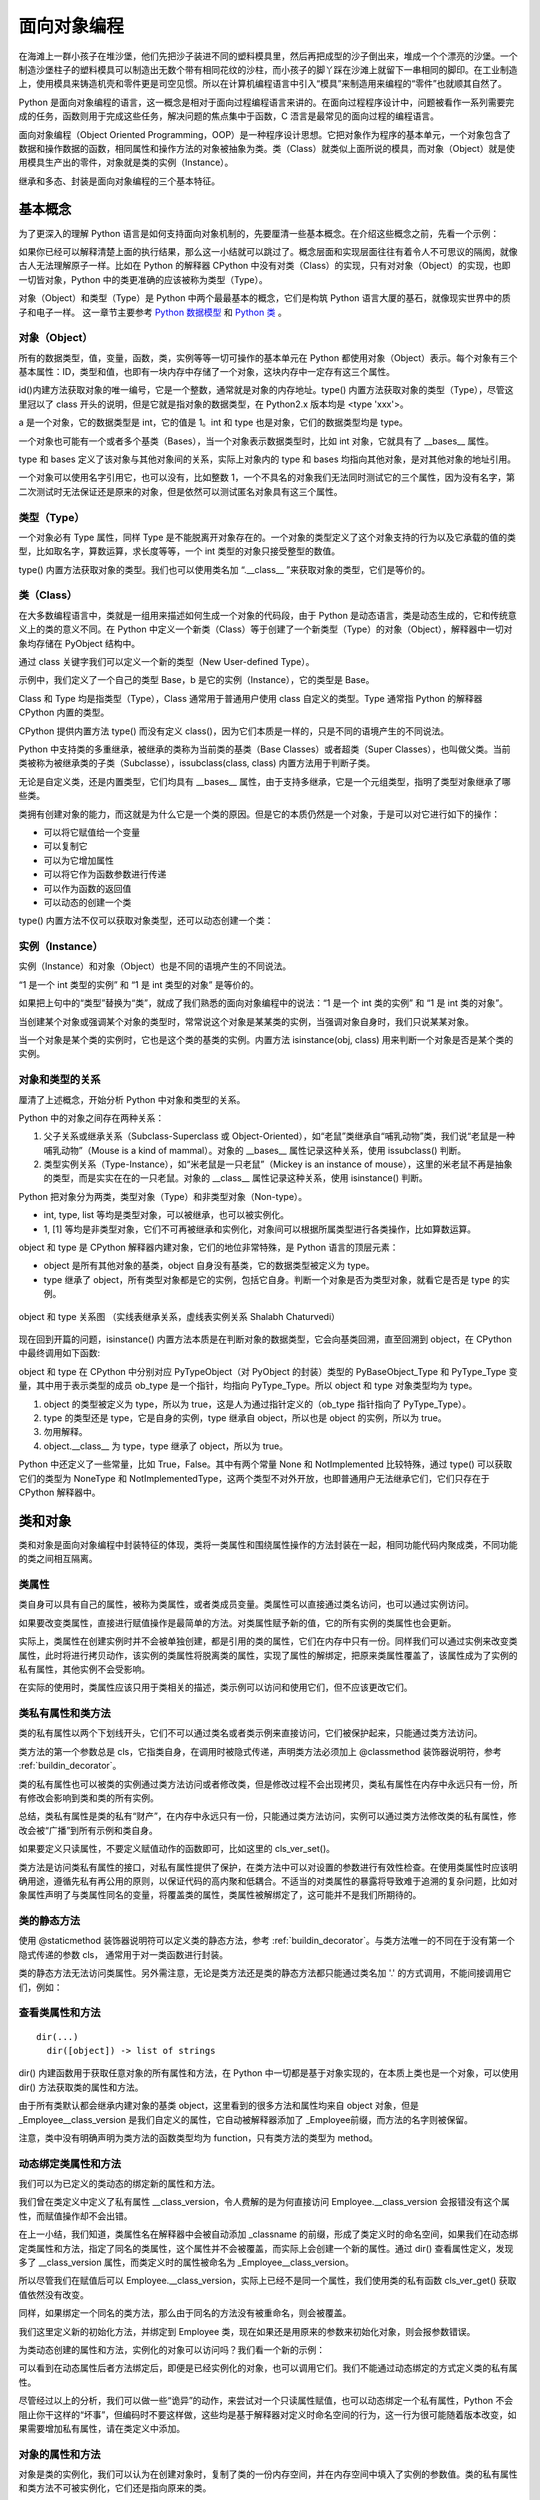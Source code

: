 面向对象编程
================

在海滩上一群小孩子在堆沙堡，他们先把沙子装进不同的塑料模具里，然后再把成型的沙子倒出来，堆成一个个漂亮的沙堡。一个制造沙堡柱子的塑料模具可以制造出无数个带有相同花纹的沙柱，而小孩子的脚丫踩在沙滩上就留下一串相同的脚印。在工业制造上，使用模具来铸造机壳和零件更是司空见惯。所以在计算机编程语言中引入“模具”来制造用来编程的“零件”也就顺其自然了。

Python 是面向对象编程的语言，这一概念是相对于面向过程编程语言来讲的。在面向过程程序设计中，问题被看作一系列需要完成的任务，函数则用于完成这些任务，解决问题的焦点集中于函数，C 浯言是最常见的面向过程的编程语言。

面向对象编程（Object Oriented Programming，OOP）是一种程序设计思想。它把对象作为程序的基本单元，一个对象包含了数据和操作数据的函数，相同属性和操作方法的对象被抽象为类。类（Class）就类似上面所说的模具，而对象（Object）就是使用模具生产出的零件，对象就是类的实例（Instance）。

继承和多态、封装是面向对象编程的三个基本特征。

基本概念
----------

为了更深入的理解 Python 语言是如何支持面向对象机制的，先要厘清一些基本概念。在介绍这些概念之前，先看一个示例：

.. code-block:: python
  :linenos:
  :lineno-start: 0

  print(isinstance(object, type))
  print(isinstance(type, object))
  print(isinstance(type, type))
  print(isinstance(object, object))

  >>>
  True
  True
  True
  True

如果你已经可以解释清楚上面的执行结果，那么这一小结就可以跳过了。概念层面和实现层面往往有着令人不可思议的隔阂，就像古人无法理解原子一样。比如在 Python 的解释器 CPython 中没有对类（Class）的实现，只有对对象（Object）的实现，也即一切皆对象，Python 中的类更准确的应该被称为类型（Type）。

对象（Object）和类型（Type）是 Python 中两个最最基本的概念，它们是构筑 Python 语言大厦的基石，就像现实世界中的质子和电子一样。 这一章节主要参考 `Python 数据模型 <https://docs.python.org/dev/reference/datamodel.html>`_ 和 `Python 类 <https://docs.python.org/dev/tutorial/classes.html?highlight=virtual>`_ 。

对象（Object）
~~~~~~~~~~~~~~~

所有的数据类型，值，变量，函数，类，实例等等一切可操作的基本单元在 Python 都使用对象（Object）表示。每个对象有三个基本属性：ID，类型和值，也即有一块内存中存储了一个对象，这块内存中一定存有这三个属性。

.. code-block:: sh
  :linenos:
  :lineno-start: 0

  a = 1
  print(id(a), type(a), a)
  print(id(int), type(int), int)
  print(id(type), type(type), type)
  
  >>>
  1384836208 <class 'int'> 1
  1837755504 <class 'int'> 1
  1837581680 <class 'type'> <class 'int'>
  1837610960 <class 'type'> <class 'type'>

id()内建方法获取对象的唯一编号，它是一个整数，通常就是对象的内存地址。type() 内置方法获取对象的类型（Type），尽管这里冠以了 class 开头的说明，但是它就是指对象的数据类型，在 Python2.x 版本均是 <type 'xxx'>。

a 是一个对象，它的数据类型是 int，它的值是 1。int 和 type 也是对象，它们的数据类型均是 type。

一个对象也可能有一个或者多个基类（Bases），当一个对象表示数据类型时，比如 int 对象，它就具有了 __bases__ 属性。

.. code-block:: sh
  :linenos:
  :lineno-start: 0

  print(int.__bases__)
  print(type.__bases__)
  print(a.__bases__)
 
  >>>
  (<class 'object'>,)
  (<class 'object'>,)
  AttributeError: 'int' object has no attribute '__bases__'

type 和 bases 定义了该对象与其他对象间的关系，实际上对象内的 type 和 bases 均指向其他对象，是对其他对象的地址引用。

一个对象可以使用名字引用它，也可以没有，比如整数 1，一个不具名的对象我们无法同时测试它的三个属性，因为没有名字，第二次测试时无法保证还是原来的对象，但是依然可以测试匿名对象具有这三个属性。

.. code-block:: sh
  :linenos:
  :lineno-start: 0

  print(int.__name__)
  print(id(1), type(1), 1)
  
  print((1).__name__)
  
  >>>
  int
  1384836208 <class 'int'> 1
  AttributeError: 'int' object has no attribute '__name__'

类型（Type）
~~~~~~~~~~~~~~~

一个对象必有 Type 属性，同样 Type 是不能脱离开对象存在的。一个对象的类型定义了这个对象支持的行为以及它承载的值的类型，比如取名字，算数运算，求长度等等，一个 int 类型的对象只接受整型的数值。

type() 内置方法获取对象的类型。我们也可以使用类名加 “.__class__ ”来获取对象的类型，它们是等价的。

.. code-block:: sh
  :linenos:
  :lineno-start: 0
  
  a = 1
  print(type(a))
  print(a.__class__)
  
  >>>
  <class 'int'>
  <class 'int'>

类（Class）
~~~~~~~~~~~~~~~

在大多数编程语言中，类就是一组用来描述如何生成一个对象的代码段，由于 Python 是动态语言，类是动态生成的，它和传统意义上的类的意义不同。在 Python 中定义一个新类（Class）等于创建了一个新类型（Type）的对象（Object），解释器中一切对象均存储在 PyObject 结构中。

通过 class 关键字我们可以定义一个新的类型（New User-defined Type）。

.. code-block:: sh
  :linenos:
  :lineno-start: 0

  class Base():
      pass
  
  b = Base()
  print(id(Base), type(Base), Base)
  print(id(b), type(b), b)
  
  >>>
  2978875124248 <class 'type'> <class '__main__.Base'>
  2978906227544 <class '__main__.Base'> <__main__.Base object at 0x000002B594A5C358>

示例中，我们定义了一个自己的类型 Base，b 是它的实例（Instance），它的类型是 Base。

Class 和 Type 均是指类型（Type），Class 通常用于普通用户使用 class 自定义的类型。Type 通常指 Python 的解释器 CPython 内置的类型。

CPython 提供内置方法 type() 而没有定义 class()，因为它们本质是一样的，只是不同的语境产生的不同说法。 

Python 中支持类的多重继承，被继承的类称为当前类的基类（Base Classes）或者超类（Super Classes），也叫做父类。当前类被称为被继承类的子类（Subclasse），issubclass(class, class) 内置方法用于判断子类。

.. code-block:: python
  :linenos:
  :lineno-start: 0
  
  class A:
      pass
  class B(A):
      pass

  print(issubclass(B, A))
  print(issubclass(B, object))
  
  >>>
  True
  True

无论是自定义类，还是内置类型，它们均具有 __bases__ 属性，由于支持多继承，它是一个元组类型，指明了类型对象继承了哪些类。

.. code-block:: sh
  :linenos:
  :lineno-start: 0

  class A():
      pass
  class B():
      pass
  class C(A, B):
      pass

  print(C.__bases__)
 
  >>>
  (<class '__main__.A'>, <class '__main__.B'>)

类拥有创建对象的能力，而这就是为什么它是一个类的原因。但是它的本质仍然是一个对象，于是可以对它进行如下的操作：

- 可以将它赋值给一个变量
- 可以复制它
- 可以为它增加属性
- 可以将它作为函数参数进行传递
- 可以作为函数的返回值
- 可以动态的创建一个类

type() 内置方法不仅可以获取对象类型，还可以动态创建一个类：

.. code-block:: sh
  :linenos:
  :lineno-start: 0
  
  class A(object):
      name = 'A'
      
      def print_name(self):
          print(self.name)
  
  # 等价的类定义
  def print_name(self):
      print(self.name)
  
  A = type('A', (object,), {'name': 'A', "print_name" : print_name})

实例（Instance）
~~~~~~~~~~~~~~~~~~

实例（Instance）和对象（Object）也是不同的语境产生的不同说法。

“1 是一个 int 类型的实例” 和 “1 是 int 类型的对象” 是等价的。

如果把上句中的“类型”替换为“类”，就成了我们熟悉的面向对象编程中的说法：“1 是一个 int 类的实例” 和 “1 是 int 类的对象”。

当创建某个对象或强调某个对象的类型时，常常说这个对象是某某类的实例，当强调对象自身时，我们只说某某对象。

当一个对象是某个类的实例时，它也是这个类的基类的实例。内置方法 isinstance(obj, class) 用来判断一个对象是否是某个类的实例。

.. code-block:: sh
  :linenos:
  :lineno-start: 0
  
  class Base():
      pass
  
  b = Base()
  print(isinstance(b, Base))
  print(isinstance(b, object))
  
  >>>
  True
  True

对象和类型的关系
~~~~~~~~~~~~~~~~~~~

厘清了上述概念，开始分析 Python 中对象和类型的关系。

Python 中的对象之间存在两种关系：

1. 父子关系或继承关系（Subclass-Superclass 或 Object-Oriented），如“老鼠”类继承自“哺乳动物”类，我们说“老鼠是一种哺乳动物”（Mouse is a kind of mammal）。对象的 __bases__ 属性记录这种关系，使用 issubclass() 判断。
2. 类型实例关系（Type-Instance），如“米老鼠是一只老鼠”（Mickey is an instance of mouse），这里的米老鼠不再是抽象的类型，而是实实在在的一只老鼠。对象的 __class__ 属性记录这种关系，使用 isinstance() 判断。

Python 把对象分为两类，类型对象（Type）和非类型对象（Non-type）。

- int, type, list 等均是类型对象，可以被继承，也可以被实例化。
- 1, [1] 等均是非类型对象，它们不可再被继承和实例化，对象间可以根据所属类型进行各类操作，比如算数运算。

object 和 type 是 CPython 解释器内建对象，它们的地位非常特殊，是 Python 语言的顶层元素：

- object 是所有其他对象的基类，object 自身没有基类，它的数据类型被定义为 type。
- type 继承了 object，所有类型对象都是它的实例，包括它自身。判断一个对象是否为类型对象，就看它是否是 type 的实例。

.. figure:: imgs/obj.png
  :scale: 100%
  :align: center
  :alt: DAG

  object 和 type 关系图 （实线表继承关系，虚线表实例关系 Shalabh Chaturvedi）

现在回到开篇的问题，isinstance() 内置方法本质是在判断对象的数据类型，它会向基类回溯，直至回溯到 object，在 CPython 中最终调用如下函数:

.. code-block:: python
  :linenos:
  :lineno-start: 0

  static int
  type_is_subtype_base_chain(PyTypeObject *a, PyTypeObject *b)
  {
      do {
          if (a == b)
              return 1;
          a = a->tp_base;
      } while (a != NULL);
  
      return (b == &PyBaseObject_Type);
  }

  print(isinstance(object, type))  # 1
  print(isinstance(type, object))  # 2
  print(isinstance(type, type))    # 3
  print(isinstance(object, object))# 4

  print(object.__class__)  # <class 'type'>
  print(type.__class__)    # <class 'type'>
  
object 和 type 在 CPython 中分别对应 PyTypeObject（对 PyObject 的封装）类型的 PyBaseObject_Type 和 PyType_Type 变量，其中用于表示类型的成员 ob_type 是一个指针，均指向 PyType_Type。所以 object 和 type 对象类型均为 type。

1. object 的类型被定义为 type，所以为 true，这是人为通过指针定义的（ob_type 指针指向了 PyType_Type）。
2. type 的类型还是 type，它是自身的实例，type 继承自 object，所以也是 object 的实例，所以为 true。
3. 勿用解释。
4. object.__class__ 为 type，type 继承了 object，所以为 true。

Python 中还定义了一些常量，比如 True，False。其中有两个常量 None 和 NotImplemented 比较特殊，通过 type() 可以获取它们的类型为 NoneType 和 NotImplementedType，这两个类型不对外开放，也即普通用户无法继承它们，它们只存在于 CPython 解释器中。

类和对象
----------

类和对象是面向对象编程中封装特征的体现，类将一类属性和围绕属性操作的方法封装在一起，相同功能代码内聚成类，不同功能的类之间相互隔离。

类属性
~~~~~~~~~~~~

类自身可以具有自己的属性，被称为类属性，或者类成员变量。类属性可以直接通过类名访问，也可以通过实例访问。

.. code-block:: python
  :linenos:
  :lineno-start: 0
  
  class Employee():
      class_version = "v1.0"    # 类属性
      def __init__(self, id, name):
          self.id = id
          self.name = name
  
  print(Employee.class_version)   # 类名直接访问类属性
  worker0 = Employee(0, "John")
  print(worker0.class_version)    # 实例访问类属性
  
  >>>
  v1.0
  v1.0

如果要改变类属性，直接进行赋值操作是最简单的方法。对类属性赋予新的值，它的所有实例的类属性也会更新。
  
.. code-block:: python
  :linenos:
  :lineno-start: 0
  
  worker1 = Employee(1, "Bill")
  
  Employee.class_version = "v1.1" 
  print(Employee.class_version)
  print(worker0.class_version)
  print(worker1.class_version)
  
  >>>
  v1.1
  v1.1
  v1.1

实际上，类属性在创建实例时并不会被单独创建，都是引用的类的属性，它们在内存中只有一份。同样我们可以通过实例来改变类属性，此时将进行拷贝动作，该实例的类属性将脱离类的属性，实现了属性的解绑定，把原来类属性覆盖了，该属性成为了实例的私有属性，其他实例不会受影响。

.. code-block:: python
  :linenos:
  :lineno-start: 0

  worker0.class_version = "v1.2" # 类属性被复制，不影响类和其他实例
  print(worker0.class_version)
  
  print(Employee.class_version) 
  print(worker1.class_version)

  >>>
  v1.2
  v1.1
  v1.1

在实际的使用时，类属性应该只用于类相关的描述，类示例可以访问和使用它们，但不应该更改它们。

类私有属性和类方法
~~~~~~~~~~~~~~~~~~~

类的私有属性以两个下划线开头，它们不可以通过类名或者类示例来直接访问，它们被保护起来，只能通过类方法访问。 

.. code-block:: python
  :linenos:
  :lineno-start: 0
  
  class Employee():
      __class_version = "v1.0"    # 类的私有属性
      def __init__(self, id, name):
          self.id = id
          self.name = name
  
  print(Employee.__class_version)
  
  >>>
  AttributeError: type object 'Employee' has no attribute '__class_version'

类方法的第一个参数总是 cls，它指类自身，在调用时被隐式传递，声明类方法必须加上 @classmethod 装饰器说明符，参考 :ref:`buildin_decorator`。

.. code-block:: python
  :linenos:
  :lineno-start: 0
  
  class Employee():
      __class_version = "v1.0"
      def __init__(self, id, name):
          self.id = id
          self.name = name

    @classmethod
    def cls_ver_get(cls):
        return cls.__class_version
        
    @classmethod
    def cls_ver_set(cls, new_version):
        cls.__class_version = new_version

  print(Employee.cls_ver_get())
  Employee.cls_ver_set("v1.1")
  print(Employee.cls_ver_get())
  
  >>>
  v1.0
  v1.1

类的私有属性也可以被类的实例通过类方法访问或者修改类，但是修改过程不会出现拷贝，类私有属性在内存中永远只有一份，所有修改会影响到类和类的所有实例。

.. code-block:: python
  :linenos:
  :lineno-start: 0
  
  worker0 = Employee(0, "John")  
  worker1 = Employee(1, "Bill")
  
  worker0.cls_ver_set("v1.2")
  print(worker0.cls_ver_get())
  
  print(Employee.cls_ver_get())
  print(worker1.cls_ver_get())
  
  >>>
  v1.2
  v1.2
  v1.2

总结，类私有属性是类的私有“财产”，在内存中永远只有一份，只能通过类方法访问，实例可以通过类方法修改类的私有属性，修改会被“广播”到所有示例和类自身。

如果要定义只读属性，不要定义赋值动作的函数即可，比如这里的 cls_ver_set()。

类方法是访问类私有属性的接口，对私有属性提供了保护，在类方法中可以对设置的参数进行有效性检查。在使用类属性时应该明确用途，遵循先私有再公用的原则，以保证代码的高内聚和低耦合。不适当的对类属性的暴露将导致难于追溯的复杂问题，比如对象属性声明了与类属性同名的变量，将覆盖类的属性，类属性被解绑定了，这可能并不是我们所期待的。

类的静态方法
~~~~~~~~~~~~~~~~

使用 @staticmethod 装饰器说明符可以定义类的静态方法，参考 :ref:`buildin_decorator`。与类方法唯一的不同在于没有第一个隐式传递的参数 cls， 通常用于对一类函数进行封装。

.. code-block:: python
  :linenos:
  :lineno-start: 0
  
  class Employee():
      ......
      @staticmethod
      def static_get():
          print("This is a class static method")

  Employee.static_get()
  
  >>>
  This is a class static method

类的静态方法无法访问类属性。另外需注意，无论是类方法还是类的静态方法都只能通过类名加 '.' 的方式调用，不能间接调用它们，例如：
  
.. code-block:: python
  :linenos:
  :lineno-start: 0
  
  class Employee():
      __class_version = "v1.0"
      def __init__(self, id, name):
          self.id = id
          self.name = name
  
      @classmethod
      def cls_ver_get(cls):
          return cls.__class_version
  
      func_map = {'cls_ver_get':cls_ver_get}
      
      def call_func_map(self):
          self.func_map['cls_ver_get']()
      
  worker0 = Employee(0, "John")
  worker0.call_func_map()
  
  >>>
  TypeError: 'classmethod' object is not callable

查看类属性和方法
~~~~~~~~~~~~~~~~

::

  dir(...)
    dir([object]) -> list of strings

dir() 内建函数用于获取任意对象的所有属性和方法，在 Python 中一切都是基于对象实现的，在本质上类也是一个对象，可以使用 dir() 方法获取类的属性和方法。

.. code-block:: sh
  :linenos:
  :lineno-start: 0
  
  print(dir(Employee))
  
  >>>
  (<class '__main__.Employee'>, <class 'object'>)
  ['_Employee__class_version', '__class__', '__delattr__', '__dict__', '__dir__', '__doc__', 
   ......, 'cls_ver_get', 'cls_ver_set']

由于所有类默认都会继承内建对象的基类 object，这里看到的很多方法和属性均来自 object 对象，但是 _Employee__class_version 是我们自定义的属性，它自动被解释器添加了
_Employee前缀，而方法的名字则被保留。

.. code-block:: sh
  :linenos:
  :lineno-start: 0
  
  print(type(Employee.__init__))
  print(type(Employee.static_get))
  print(type(Employee.cls_ver_get))

  >>>
  <class 'function'>
  <class 'function'>
  <class 'method'>

注意，类中没有明确声明为类方法的函数类型均为 function，只有类方法的类型为 method。

动态绑定类属性和方法
~~~~~~~~~~~~~~~~~~~~~

我们可以为已定义的类动态的绑定新的属性和方法。

.. code-block:: python
  :linenos:
  :lineno-start: 0
  
  Employee.__class_version = "v1.3"
  dir(Employee)
  
  print(Employee.__class_version)
  print(Employee.cls_ver_get())
  
  >>>
  ['_Employee__class_version', '__class__', '__class_version', 
   ......, 'cls_ver_get', 'cls_ver_set']
  v1.3
  v1.2
  
我们曾在类定义中定义了私有属性 __class_version，令人费解的是为何直接访问 Employee.__class_version 会报错没有这个属性，而赋值操作却不会出错。
  
在上一小结，我们知道，类属性名在解释器中会被自动添加 _classname 的前缀，形成了类定义时的命名空间，如果我们在动态绑定类属性和方法，指定了同名的类属性，这个属性并不会被覆盖，而实际上会创建一个新的属性。通过 dir() 查看属性定义，发现多了 __class_version 属性，而类定义时的属性被命名为 _Employee__class_version。

所以尽管我们在赋值后可以 Employee.__class_version，实际上已经不是同一个属性，我们使用类的私有函数 cls_ver_get() 获取值依然没有改变。

同样，如果绑定一个同名的类方法，那么由于同名的方法没有被重命名，则会被覆盖。

.. code-block:: python
  :linenos:
  :lineno-start: 0
  
  def new_init(self, id, name, age):
      print("new_init")
      self.id = id
      self.name = name
      self.age = age
  
  Employee.__init__ = new_init
  worker1 = Employee(1, "Bill")
  
  >>>
  TypeError: new_init() missing 1 required positional argument: 'age'

我们这里定义新的初始化方法，并绑定到 Employee 类，现在如果还是用原来的参数来初始化对象，则会报参数错误。

为类动态创建的属性和方法，实例化的对象可以访问吗？我们看一个新的示例：

.. code-block:: python
  :linenos:
  :lineno-start: 0
  
  class Employee():
      __class_version = "v1.0"
      def __init__(self, id, name):
          self.id = id
          self.name = name
  
      @classmethod
      def cls_ver_get(cls):
          return cls.__class_version

  worker0 = Employee(0, "John")

  # worker0.say_name() 动态方法未绑定报错
  # print(worker0.class_version) 动态属性未绑定会报错 
  def say_name(self):
      print("My name is %s" % self.name)
  Employee.say_name = say_name
  Employee.class_version = "v1.0"
  
  worker0.say_name()
  print(worker0.class_version)
  
  >>>
  My name is John
  v1.0

可以看到在动态属性后者方法绑定后，即便是已经实例化的对象，也可以调用它们。我们不能通过动态绑定的方式定义类的私有属性。

尽管经过以上的分析，我们可以做一些“诡异”的动作，来尝试对一个只读属性赋值，也可以动态绑定一个私有属性，Python 不会阻止你干这样的“坏事”，但编码时不要这样做，这些均是基于解释器对定义时命名空间的行为，这一行为很可能随着版本改变，如果需要增加私有属性，请在类定义中添加。

.. code-block:: python
  :linenos:
  :lineno-start: 0
  
  Employee._Employee__class_version = "v1.3"
  print(Employee.cls_ver_get())
  Employee._Employee__private_arg = "private"
  print(Employee._Employee__private_arg)
  
  >>>
  v1.3
  private

对象的属性和方法
~~~~~~~~~~~~~~~~~~

对象是类的实例化，我们可以认为在创建对象时，复制了类的一份内存空间，并在内存空间中填入了实例的参数值。类的私有属性和类方法不可被实例化，它们还是指向原来的类。

对象和类一样，同样可以定义私有属性和方法，这些属性和方法必须以 "__" 开头，不可以通过对象名直接引用。

同样可以对一个对象进行动态添加属性和方法，只是它们均为这个对象所私有，不会影响类的其他实例对象。如果对象方法已经存在，则被覆盖。

.. code-block:: sh
  :linenos:
  :lineno-start: 0
  
  # 为对象添加新属性
  worker0.age = 25    
  def say_age(self):
      print("My id is %d" % self.age)
  
  # 为对象添加新方法
  from types import MethodType
  worker0.say_age = MethodType(say_age, worker0)
  print(type(worker0.say_age))
  print(type(say_age))

  worker0.say_age()

  >>>
  <class 'method'>
  <class 'function'>
  My id is 25
  
对象中的函数被称为 method 方法类型，普通函数类型为 function，这里需要借助 types 模块中的 MethodType() 将一个函数转化为一个对象的方法。

在类中定义的函数除非指明是类方法，它们的类型默认为 function，所以类可以通过赋值来动态绑定新的方法。对象是类的实例化，实例化过程会将 function 类型转换为 method 类型，所以类对象动态添加方法不能直接赋值。

访问对象属性
~~~~~~~~~~~~~~~~~~

如同类属性的访问一样，有两种方式访问对象的属性，直接使用对象名访问或者通过对象方法访问。类中所有第一个参数为 self 的函数都是对象的方法。

.. code-block:: python
  :linenos:
  :lineno-start: 0
  
  class Employee():
      def __init__(self, id, name):
          self.id = id
          self.name = name
          
      def get_name(self):
          return self.name
      
      def set_name(self, newname):
          self.name = newname
  
  worker0 = Employee(0, "John")
  print(worker0.name)
  print(worker0.get_name())
  
  worker0.name = "Lee"
  print(worker0.get_name())
  worker0.set_name("John")
  print(worker0.get_name())
  
  print(Employee.get_name(worker0)) # 通过类访问对象
  
  >>>
  John
  John
  Lee
  John
  John

示例中还给出了通过类来访问实例的方法，这可以加深对类定义中实例方法 self 参数的理解。

经过直接使用对象属性很方便，但是这未反了面向对象的思想，任何对外暴露对象属性的编码都暗喻着混乱的到来。比如我们如果要在更改姓名时做一些功能扩展，比如记录日志，那么使用类方法的维护成本要低得多，不仅如此，对参数合法性的检查也是对象方法的一大职能。

是否能既兼顾直接访问对象属性的方便，又不违反面向对象的编程思想呢？答案是使用 @property 装饰器，参考 :ref:`property_decorator`。

限制属性和方法
~~~~~~~~~~~~~~~~~~~~

我们可以动态的为对象添加属性和方法，这为程序设计提供了强大的灵活性，面向对象的一大优点在于封装，这种不恰当的扩展会破坏封装，类的特殊变量 __slots__ 可以给这种灵活性加以限制。

.. code-block:: python
  :linenos:
  :lineno-start: 0
  
  class Employee():
      __slots__ = ('id')
      def __init__(self, id, name):
          self.id = id
          self.name = name

  worker0 = Employee(0, "John")
  
  >>>
  AttributeError: 'Employee' object has no attribute 'name'
  
__slots__ 是一个名字字符串的元组，如果我们定义了它，所有的属性名都必须在其中声明，否则将提示错误。

.. code-block:: python
  :linenos:
  :lineno-start: 0
  
  class Employee():
      __slots__ = ('id', 'name')
      def __init__(self, id, name):
          self.id = id
          self.name = name
      
      def get_name(self):
          return self.name    

  worker0 = Employee(0, "John")
  worker0.age = 30
  
  >>>
  AttributeError: 'Employee' object has no attribute 'age'

这种限制同样对动态绑定起作用。同时方法也成为只读的，不能删除，也不能动态覆盖旧的方法，同时不能添加新方法。

.. code-block:: python
  :linenos:
  :lineno-start: 0
  
  def get_id(self):
      return self.id   
          
  worker0 = Employee(0, "John")
  
  del (worker0.get_name)
  worker0.get_name = None
  worker0.get_id = get_id
  
  >>>
  AttributeError: 'Employee' object attribute 'get_name' is read-only
  AttributeError: 'Employee' object attribute 'get_name' is read-only
  AttributeError: 'Employee' object has no attribute 'get_id'

但是这种限制只作用在类对象上，并不限制类自身，但是这个动态绑定的属性对于类对象是只读的，可以访问它，但是不能改写它，它是一个可以只可访问的类私有属性。

.. code-block:: python
  :linenos:
  :lineno-start: 0
  
  Employee.age = 25
  print(worker0.age) 
  
  worker0.age = 30 
  
  >>>
  25
  AttributeError: 'Employee' object attribute 'age' is read-only

如果子类也定义了 __slots__ 属性，则它会继承父类的 __slots__ 属性，否则不受父类的限制。

.. code-block:: python
  :linenos:
  :lineno-start: 0
  
  class Programmer(Employee):
      def __init__(self, id, name, lang):
          self.language = lang
          super().__init__(id, name)
  
  engineer = Programmer(0, "John", "Python")
  engineer.age = 30

以上继承不受 Employee 中 __slots__ 属性的影响，一旦子类中也定义了 __slots__，language 就不再是实例合法的属性了。

.. code-block:: python
  :linenos:
  :lineno-start: 0
  
  class Programmer(Employee):
      __slots__= () # 添加 'language' 使其变成合法属性
      def __init__(self, id, name, lang):
          self.language = lang
          super().__init__(id, name)
  
  engineer = Programmer(0, "John", "Python")
 
  >>>
  AttributeError: 'Programmer' object has no attribute 'language'

合理的运用类私有成员和 __slots__ 属性定义可以帮助我们编写具有高内聚，易扩展，可维护的代码，遵守规范能够获益的不仅仅是养成一个好习惯，它最大的挽救了我们的时间。

基类和继承
---------------

object和类特殊方法
~~~~~~~~~~~~~~~~~~~~~~~~

object 是所有类的基类（Base Class，也被称为超类（Super Class）或父类），如果一个类在定义中没有明确定义继承的基类，那么默认就会继承 object。

.. code-block:: sh
  :linenos:
  :lineno-start: 0
  
  class Employee():
  
  # 等价于
  class Employee(object):
  
  print(Employee.__mro__) # 打印类的继承关系
  
  >>>
  (<class '__main__.Employee'>, <class 'object'>)

__mro__ 属性记录类继承的关系，它是一个元组类型，从结果可以看出 Employee 继承自 object 基类。

object 自带一些属性和方法。对某些方法的了解有利于加深对类实例化过程的理解。

.. code-block:: sh
  :linenos:
  :lineno-start: 0
  
  dict0 = dir(object)
  for i in dict0:
      print("%-20s:%s" % (i, type(eval("object." + i))))
    
  >>>
  __delattr__         :<class 'wrapper_descriptor'>
  __dir__             :<class 'method_descriptor'>
  __doc__             :<class 'str'>
  __format__          :<class 'method_descriptor'>
  __getattribute__    :<class 'wrapper_descriptor'>
  __hash__            :<class 'wrapper_descriptor'>
  __init__            :<class 'wrapper_descriptor'>
  __init_subclass__   :<class 'builtin_function_or_method'>
  ......
  __repr__            :<class 'wrapper_descriptor'>
  __setattr__         :<class 'wrapper_descriptor'>
  __sizeof__          :<class 'method_descriptor'>
  __str__             :<class 'wrapper_descriptor'>

__dir__
``````````````

__dir__() 方法用于类的所有属性和方法名，它是一个字典，内置函数 dir() 就是对它的调用。

__doc__
```````````

__doc__ 属性指向当前类的描述字符串。描述字符串是放在类定义中第一个未被赋值的字符串，它不会被继承。

.. code-block:: python
  :linenos:
  :lineno-start: 0
  
  class C():
      "A Sample Class C"  # 对类的描述，如果没有则为""
      pass
  
  print(C.__doc__)
  print(object.__doc__)
  
  >>>
  A Sample Class C
  The most base type

__str__
```````````

__str__ 方法用于 str() 函数转换中，默认使用 print() 方法打印一个对象时，就是对它的调用，我们可以重写这个函数还实现自定义类向字符串的转换。

.. code-block:: python
  :linenos:
  :lineno-start: 0

  class C():
      pass
  
  print(C)   # 调用 object 的 __str__ 方法

  class C():
      def __str__(self):
          return "C Class"
  
  print(C()) # 调用类对象的 __str__ 方法

  >>>
  <__main__.C object at 0x0000027A98BE2828>
  C Class

__repr__
````````````

repr() 函数调用对象中的 __repr__() 方法，返回一个 Python 表达式，通常可以在 eval() 中运行它。

__call__
````````````

还有一些特殊方法没有在基类中实现，但是它们具有非常特殊的功能，比如 __call__() 可以将一个对象名函数化。实现了 __call__() 函数的类，其实例就是可调用的（Callable）。
可以像使用一个函数一样调用它。

.. code-block:: python
  :linenos:
  :lineno-start: 0
  
  class Employee():
      def __init__(self, id, name):
          self.id = id
          self.name = name
  
      def __call__(self, *args):
          print(*args)
          print('Printed from __call__')
  
  worker0 = Employee(0, "John")
  worker0("arg0", "arg1")
  
  >>>
  arg0 arg1
  Printed from __call__

:ref:`decorator_class` 就是基于 __call__() 方法来实现的。注意 __call__() 只能通过位置参数来传递可变参数，不支持关键字参数，除非函数明确定义形参。

可以使用 callable() 来判断一个对象是否可被调用，也即对象能否使用()括号的方法调用。

.. code-block:: python
  :linenos:
  :lineno-start: 0
  
  # 如果 Employee 类不实现 __call__，则返回 False
  callable(worker0) 
  
  >>>
  True
  
__iter__ __getitem__ 
`````````````````````

参考 :ref:`index_loop_access` 和 :ref:`iterator_obj` 。

属性方法
````````````````

在基类中提供了3个与属性操作相关的方法：

- __delattr__，用于 del 语句，删除类或者对象的某个属性
- __setattr__，用于动态绑定属性
- __getattribute__，在获取类属性时调用，无论属性是否存在

.. code-block:: python
  :linenos:
  :lineno-start: 0
  
  class C():
      def __init__(self):
          self.hello = "123"
  
      def __delattr__(self, name):
          print("delattr %s" % name)
          super().__delattr__(name)       # 调用 object 的 __delattr__
    
      def __setattr__(self, attr, value):
          print("setattr %s" % attr)
          super().__setattr__(attr, value)# 调用 object 的 __setattr__
  
  c = C()
  del c.hello      # 调用类对象的 __delattr__
  print(c.hello)   # 报错 hello 属性不存在 

  c.newarg = "100" # 调用类对象的 __setattr__
  >>>
  delattr hello
  setattr newarg
  
为了使打印输出更清晰，这里单独来验证 __getattribute__ 方法，可以看到无论属性是否存在均会调用自定义的 __getattribute__ 方法。

.. code-block:: python
  :linenos:
  :lineno-start: 0
  
  class C():
      def __init__(self):
          self.hello = "123"
  
      def __getattribute__(self, name):
          print("getattribute %s" % name)
          return super().__getattribute__(name)

  print(C().hello)
  print(C().ARG)  # 报错没有 ARG 属性

  >>>
  getattribute hello
  getattribute ARG

这里之所以单独把属性相关的方法放在一起总结，在于 Python 提供了三个内置方法 getattr()，setattr() 和 hasattr()，它们均是基于类的属性方法来实现的。

逻辑运算
`````````````````````

基类默认支持所有逻辑运算：__eq__，__ge__，__gt__，__le__， __lt__ 和 __ne__。

默认使用对象的地址，也即 id 比较。

.. _hashable:

__hash__
````````````````

如果一个对象具有 __hash__() 方法，那么它就是可散列的（Hashable，严格来说需要同时实现 __eq__()，基类默认实现了该函数）。

基类 object 默认实现了 __hash__ 方法，使用对象的 id 作为散列值，所以用户定义的类的实例都是可散列的，且彼此不相等，如果明确不可散列，需要做如下处理：

.. code-block:: python
  :linenos:
  :lineno-start: 0

  def UnHashableCls():
    ......
    # 最直接的方式：__hash__ = None
    def __hash__(self):
        msg = "unhashable type: '{0}'".format(self.__class__.__name__)
        raise TypeError(msg)

如果用户类重新实现了 __eq__，则必须同时实现 __hash__，否则 __hash__ 会隐式的设置为 None，其实例是不可散列的。

.. code-block:: python
  :linenos:
  :lineno-start: 0
  
  class A():
      
      # 可以引用基类的 hash 函数来使对象可散列
      # __hash__ = object.__hash__ 
      
      def __eq__(self, b):
          return True
  
  a = A()
  print(a.__hash__)
  
  >>>
  None

集合元素必须是可散列的，参考 :ref:`set` 。

__sizeof__
``````````````

__sizeof__() 方法在 sys.getsizeof(obj) 中被调用，获取对象占用内存大小。

.. _enter_exit:

__enter__ 和 __exit__
```````````````````````

Python 的 with as 语句提供自动回收资源的魔法。实际上就是调用的对象的这两个方法完成的。

with as 语句最常用来进行文件句柄的自动关闭，这样我们就不用再担心忘记关闭文件描述符了，例如：

.. code-block:: python
  :linenos:
  :lineno-start: 0
  
  with open('tmp.txt', 'r') as f:
      data = file.read()
      .....

为了阐述 with as 语句和 __enter__， __exit__ 之间的关系，我们看下面的示例：

.. code-block:: sh
  :linenos:
  :lineno-start: 0

  class WithAs():
      def __enter__(self):
          print('call __enter__')
          return 'abc'
  
      def __exit__(self, exc_type, exc_value, trace):
          print("call __exit__\n", exc_type, exc_value, trace)
  
  obj = WithAs()
  with obj as i:
      print(i)
  print('--------------')

  >>>
  call __enter__
  abc
  call __exit__ 
  None None None
  --------------

在 obj as i 时执行 __enter__()，并把它的返回值赋值给 i，我们可以在语句块中使用它。在 with 语句块结束时自动调用 __exit__() 方法。

with as 语句的真正强大之处在于它可以处理异常，我们注意到 __exit__ 方法还有 exc_type 等三个参数，它们就是用来协助处理异常的，正常情况下这三个参数均设置为 None，可以使用 exc_type 是否为 None 判断 with 语句块是否出现异常。

.. code-block:: sh
  :linenos:
  :lineno-start: 0
  
  class WithAs():
      def div0(self):
          1/0
      def __enter__(self):
          return self
  
      def __exit__(self, exc_type, exc_value, trace):
          print(exc_type)
          print(exc_value)
          print(trace)
          if exc_type is not None:
              # rollback something
          else:
              # clean something

  with WithAs() as obj:
      obj.div0()
  
  >>>
  call __exit__
  <class 'ZeroDivisionError'>
  division by zero
  <traceback object at 0x000001C18B79A0C8>
  ......
  ZeroDivisionError: division by zero

这里返回了一个匿名函数，在 with 语句块中调用它发生了除 0 错误，一旦出现了异常，就会调用 __exit__ 方法，并把异常类型，异常值和 traceback  对象传递给各个参数。with 语句块中出现任何没有显式（try）处理的异常时都会调用 __exit__ 方法，并传递相应的异常参数，例如：

.. code-block:: sh
  :linenos:
  :lineno-start: 0
  
  with WithAs() as obj:
      1/0

  >>>
  <class 'ZeroDivisionError'>
  division by zero
  <traceback object at 0x000001C18B83A2C8>
    ......
  ZeroDivisionError: division by zero

attr 内置方法
~~~~~~~~~~~~~~~~~~~~

Python 提供了三个内置方法 getattr()，setattr() 和 hasattr() ，分别用于获取，设置和判定对象的属性。既然我们已经可以通过对象名直接访问它们，为何还要使用这些函数呢？通过它们我们可以对任意一个我们不熟悉的对象进行尝试性访问，而不会导致程序出错。

.. code-block:: python
  :linenos:
  :lineno-start: 0
  
  class C():
      def __init__(self):
          self.hello = "123"
  
  c = C()
  if hasattr(c, "hello"):
      print(c.hello)
  
  if not hasattr(c, "ARG"):
      setattr(c, "ARG", "ARGVal")
      print(getattr(c, "ARG"))
  
  print(getattr(c, "ARG0", "default value"))
  
  >>>
  123
  ARGVal
  default value

getattr() 方法最大的用途在于如果对象没有相应属性，可以不报错 AttributeError，可以为它指定一个默认值。

内置方法和对应操作
~~~~~~~~~~~~~~~~~~~~

算术运算
````````````

======== ===================== =====================
运算符   对象方法              描述   
======== ===================== =====================
\+       __add__(n)            obj + n
\-       __sub__(n)            obj - n
\+       __pos__()             +obj
\-       __neg__()             -obj
\*       __mul__(n)            obj \* n
/        __truediv__(n)        obj / n
%        __mod__(n)            obj \% n  取余
\*\*     __pow__(n)            pow(obj, n) 或 obj \*\* n
//       __floordiv__(n)       obj // n  取整除，返回商的整数部分
divmod   __divmod__(n)         divmod(obj, n) 返回一元组(obj // n, obj % n)
abs      __abs__()             abs(obj) 取绝对值
======== ===================== =====================

比较运算           
```````````````````

比较运算用于判断两个对象的值的关系。

====== ===================== =====================
运算符  对象方法             描述   
====== ===================== =====================
==     __eq__(n)             obj == n
!=     __ne__(n)             obj != n
<>     __ne__(n)             obj != n 等同 !=
>      __gt__(n)             obj > n
>=     __ge__(n)             obj >= n
<      __lt__(n)             obj < n
<=     __le__(n)             obj <= n
====== ===================== =====================

赋值运算           
```````````````````

====== ===================== =====================
运算符  对象方法             描述   
====== ===================== =====================
=      内部定义
+=     __iadd__(n)           obj += n
-=     __isub__(n)           obj -= n
\*=    __imul__(n)           obj \*= n
/=     __itruediv__(n)       obj /= n
%=     __imod__(n)           obj \%= n
\*\*=    __ipow__(n)           obj \*\*= n 
//=    __ifloordiv__(n)      obj //= n
<<=    __ilshift__(n)        obj <<= n
>>=    __irshift__(n)        obj >>= n
@=     __imatmul__(n)        obj \@= n
\|=     __ior__(n)            obj \|= n
\^=     __ixor__(n)           obj \^= n
&=     __iand__(n)           obj &= n
\@      __matmul__(n)         obj \@ b
====== ===================== =====================

位运算
```````````

====== ========================= =====================
运算符  对象方法                 描述   
====== ========================= =====================
&      __and__(n)                obj & n
\|     __or__(n)                  obj \| n
\^     __xor__(n)                 obj \^ n
~      __inv__() 或 __invert__()  ~obj
<<     __lshift__(n)             obj << n
>>     __rshift__(n)             obj >> n
====== ========================= =====================

逻辑运算
```````````

注意 and，or，not 和位运算符 &，\|，~ 的区别。逻辑运算使用对象的布尔值判断。 

====== ===================== =====================
运算符  对象方法             描述   
====== ===================== =====================
and    内部定义              由 __bool__() 和 __len__() 决定
or     同上                  同上
not    同上                  同上
====== ===================== =====================

成员运算
````````````

成员运算通常用于列表，元组，字典和集合等符合数据类型，类型实现 __contains__() 函数。

====== ===================== =====================
运算符  对象方法             描述   
====== ===================== =====================
in      __contains__(n)       obj in n   
not in  !__contains__(n)      obj not in n
====== ===================== =====================


身份运算
`````````````

身份运算使用 id() 函数判断两个对象地址是否相同。注意与比较运算的区别。

====== ===================== =====================
运算符  对象方法             描述   
====== ===================== =====================
is      内部定义             id(obj) == id(n)    
is not  同上                 id(obj) != id(n)
====== ===================== =====================

is 用于判断两个变量是否引用同一个， 会对比其中两个变量的地址。

其他对象方法
``````````````

===================== ==================== =====================
对象方法              操作                  描述
===================== ==================== =====================
__dir__()             dir(obj)              获取属性字典
__bool__()            bool(obj) if obj:     转换为布尔值
__str__()             str(obj)              转换为字符串
__repr__()            repr(obj)             表达式
__delattr__(attr)     del obj.attr          删除对象属性
__setattr__(attr,val) obj.attr = val        设置对象属性
__getattr__(attr)     getattr(obj, attr)    获取对象属性
__delitem__(index)    del obj[index]        删除 index 索引元素
__getitem__(index)    obj[index] slice      获取索引值
__setitem__(index, v) obj[index] = v        根据索引设置值
__index__()           index(obj)            获取索引
__call__()            obj()                 可调用 callable 对象  
__iter__()            iter(obj)             可迭代 iterable 对象 
__next__()            next(obj)             迭代器 iterator
__hash__()            hash(obj)             求hash值，如同时实现 __eq__ 则是可散列对象
__sizeof__()          sys.getsizeof(obj)    获取对象占用内存大小
__enter__ __exit__()  with as               自动清理
===================== ==================== =====================

实例所属类的判定
~~~~~~~~~~~~~~~~~~~

判断一个对象是否是某个类的实例，可以用 isinstance() 内置方法判断。

.. code-block:: python
  :linenos:
  :lineno-start: 0
  
  print(isinstance([], list))
  print(isinstance("123", str))
  print(isinstance("123", object))
  print(isinstance(engineer, Employee))
  print(isinstance(engineer, Employee))
  print(isinstance(Programmer, Employee))

  >>>
  True
  True
  True
  True
  True
  False

在继承关系中，如果一个对象的是某个类的子类的实例，这个对象也被认为是这个类的实例。所有对象都是 object 基类的实例。

多重继承的顺序
~~~~~~~~~~~~~~~~~~~~

继承是面向对象编程的一大特征，继承可以使得子类具有父类的属性和方法，并可对属性和方法进行扩展。Python 中继承的最大特点是支持多重继承，也即一个类可以同时继承多个类。

我们可以在新类中使用父类定义的方法，也可以定义同名方法，覆盖父类的方法，还可以在自定义的方法中使用 super() 调用父类的同名方法。那么如果从多个类继承，多个类中又实现了同名的方法，如何确定它们的继承顺序呢？

.. code-block:: python
  :linenos:
  :lineno-start: 0
  
  class A(object):
      def f0(self):
          print('A f0')
  
      def f1(self):
          print('A f1')
  
  class B(object):
      def f0(self):
          print('B f0')
  
      def f1(self):
          print('B f1')
  
  class C(B):
      def f0(self):
          print('C f0')
  
  class D(A, B):
      def f1(self):
          print('D f1')
  
  class E(D, B):
      pass
  
  class F(E, C, B):
      pass
  
  print(F.__mro__)
  f = F()
  f.f0()
  f.f1()

这种继承顺序被称为方法解释顺序（MRO，Method Resolution Order）。Python2.3 版本后采用 C3 线性序列算法来计算 MRO。

类之间的继承关系可以用有向无环图（DAG, Directed Acyclic Graph）来描述，每个顶点代表一个类，顶点之间的有向边代表类之间的继承关系。C3算法对所有顶点进行线性排序。

.. figure:: imgs/map.png
  :scale: 90%
  :align: center
  :alt: MAP

  示例中类继承关系对应的有向无环图

生成线性顶点序列的步骤如下：

1. 找到入度为0的点 F，把 F 拿出来，把 F 相关的边剪掉，线性序列为 {F}
#. 现在有两个入度为0的点(E, C)，按照上一步被剪掉的类 F 中声明顺序优先原则，取 E，剪掉 E 相关的边，这时候的排序是{F, E}
#. 现在有两个入度为0的点(D, C)，按照上一步被剪掉的类 E 中声明顺序优先原则，剪掉 D 相关的边，这时候排序是{F, E, D}
#. 现在有两个入度为0的点(C, A)，按照上一步被剪掉的类 D 中声明顺序优先原则，剪掉 A 相关的边，这时候的排序是{F, E, D, A}
#. 这时入度为0的点只有 C，取 C，剪掉 C 相关的边，这时候的排序是{F, E, D, A, C}
#. 这时入度为0的点只有 B，取 B，剪掉 B 相关的边，这时候的排序是{F, E, D, A, C，B}，此时只剩下基类 object
#. 所以最后的排序是{F, E, D, A, C, B, object}

最终按照上述排序查找 f0() 和 f1() 的定义，上例中的结果为：

.. figure:: imgs/mro.png
  :scale: 90%
  :align: center
  :alt: MRO

  示例中类的MRO关系图
  
.. code-block:: python
  :linenos:
  :lineno-start: 0
  
  >>>
  (<class '__main__.F'>, <class '__main__.E'>, <class '__main__.D'>, 
  <class '__main__.A'>, <class '__main__.C'>, <class '__main__.B'>, <class 'object'>)
  A f0
  D f1

注意，Python2.3 以前的版本，不继承任何父类的类被称为经典类（Classic Class），使用的是深度优先排序算法。在 Python3 任何类都会默认继承 object，被称为新式类（New-style Class）。

我们可以使用 PyCharm 生成类的继承图，在任意源码文件右击，选择 Diagrams->Show Diagram...，在显示的继承图界面右击选择 Layout，可以用多种方式显示继承关系。

枚举类
----------

Python 基本数据类型没有支持枚举，但是提供了 enum 模块。它实现了 Enum 类，用来定义唯一只读的序列集。 枚举类型的行为类似 :ref:`namedtuple`。

.. code-block:: python
  :linenos:
  :lineno-start: 0
  
  from enum import Enum
  
  Animal = Enum('Animal', 'ANT BEE CAT DOG')
  print(Animal.__name__)
  print(Animal.ANT)
  print(Animal.ANT.value)
  for i in Animal:
      print("%s: %s->%d" % (i, i.name, i.value))

  >>>
  Animal
  Animal.ANT
  1
  Animal.ANT: ANT->1
  Animal.BEE: BEE->2
  Animal.CAT: CAT->3
  Animal.DOG: DOG->4

Enum() 返回一个枚举类，第一个参数为枚举类名称，第二个参数使用空格分割，是枚举类的属性，从 1 开始被自动编号。注意这些属性均是只读的。上例中 Animal 类等价于下面的类定义：

.. code-block:: python
  :linenos:
  :lineno-start: 0

  class Animal(Enum):
      ANT = 1
      BEE = 2
      CAT = 3
      DOG = 4

unique 装饰器可以自动检查定义中是否有重复值。

.. code-block:: python
  :linenos:
  :lineno-start: 0
  
  from enum import unique
  @unique
  class Animal(Enum):
      ANT = 1
      BEE = 2
      CAT = 3
      DOG = 3

元类 metaclass
-----------------

“元类就是深度的魔法，99%的用户应该根本不必为此操心。如果你想搞清楚究竟是否需要用到元类，那么你就不需要它。那些实际用到元类的人都非常清楚地知道他们需要做什么，而且根本不需要解释为什么要用元类。”  —— Python界的领袖 Tim Peters

就笔者看来，元类是 Python 附送的彩蛋，如果你需要动态创建类，请使用 type() 内建方法。
